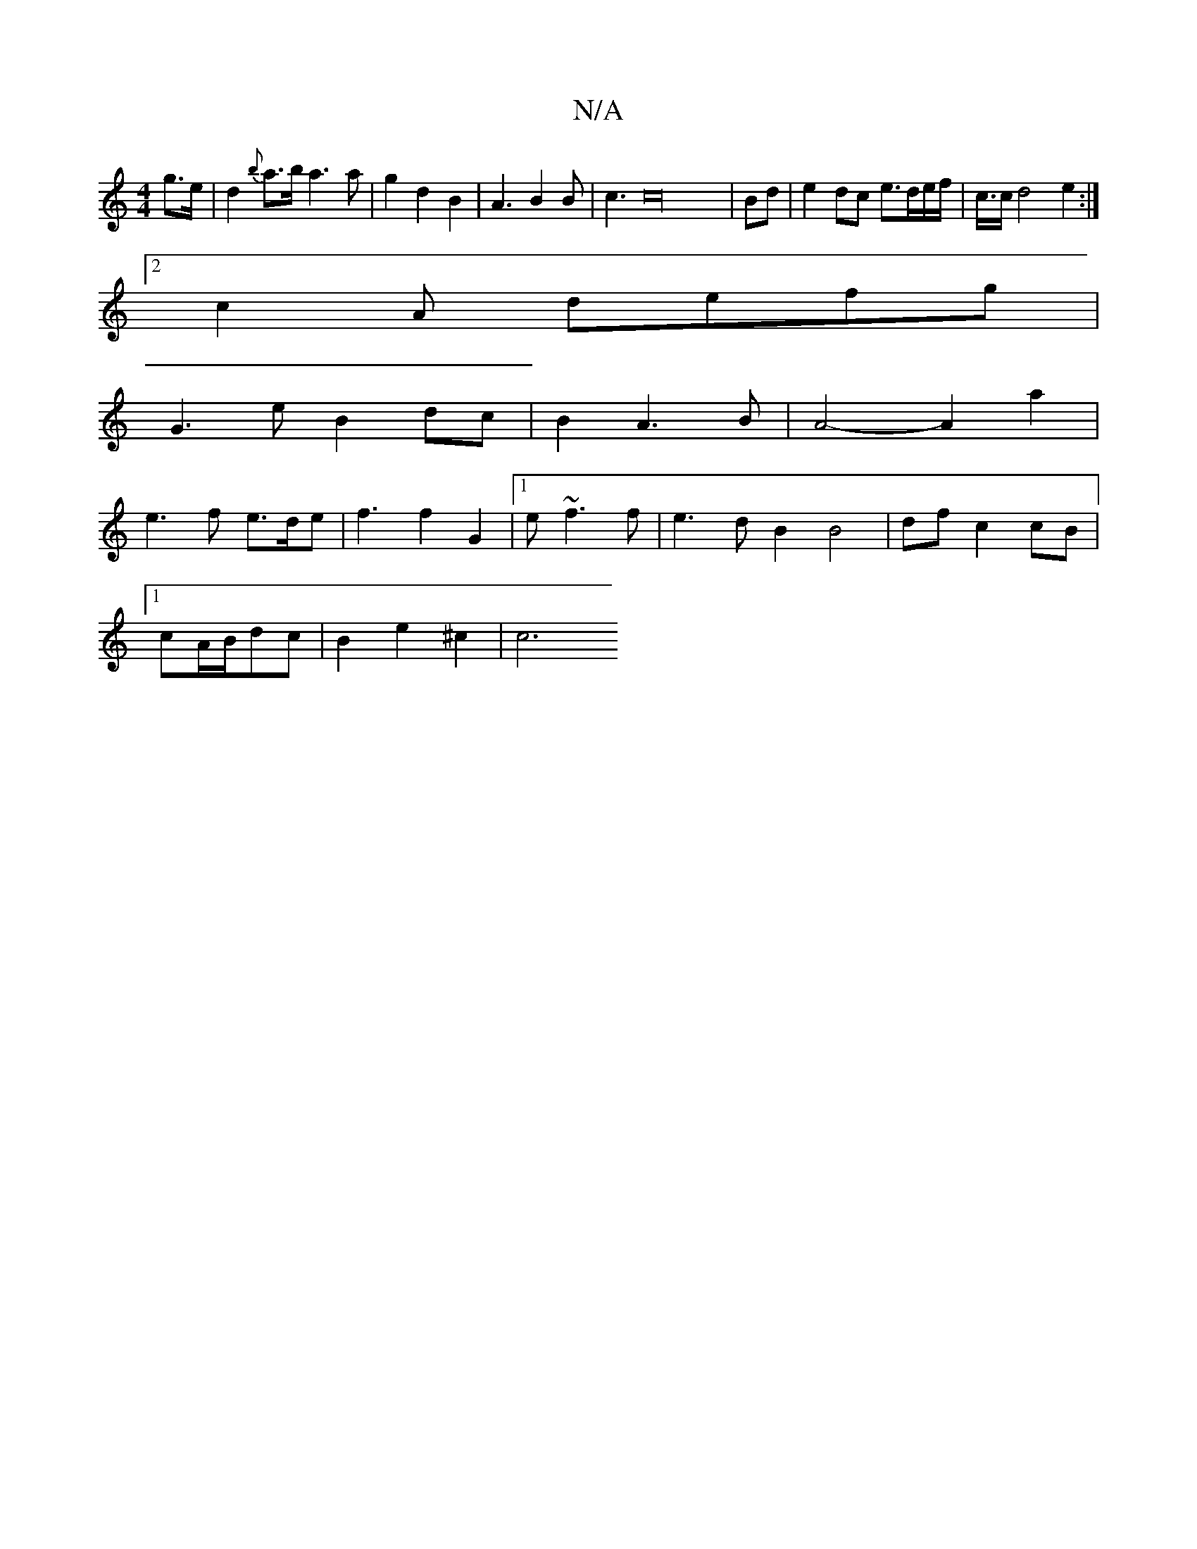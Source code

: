 X:1
T:N/A
M:4/4
R:N/A
K:Cmajor
g>e|d2{b}a>b a3a|g2d2B2|A3B2B|c3c32|Bd|e2 dc e3/2d/e/f/|c3/4c/2 d4 e2 :|
[2 c2 A defg |
G3 e B2 dc | B2 A3 B | A4-A2 a2 |
e3 f e>de | f3 f2G2 |[1 e~f3 f|e3d B2 B4|df c2 cB|
[1 cA/B/dc |B2 e2 ^c2 | c6 